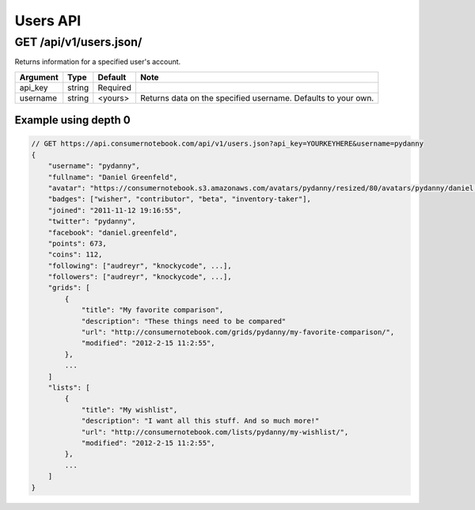 ============
Users API
============

GET /api/v1/users.json/
=====================================================

Returns information for a specified user's account.

========= ======== ======== ================================================================
Argument  Type     Default  Note
========= ======== ======== ================================================================
api_key   string   Required
username  string   <yours>  Returns data on the specified username. Defaults to your own. 
========= ======== ======== ================================================================

Example using depth 0
----------------------

.. sourcecode:: javascript

    // GET https://api.consumernotebook.com/api/v1/users.json?api_key=YOURKEYHERE&username=pydanny
    {
        "username": "pydanny", 
        "fullname": "Daniel Greenfeld",
        "avatar": "https://consumernotebook.s3.amazonaws.com/avatars/pydanny/resized/80/avatars/pydanny/daniel.greenfeld.jpg" 
        "badges": ["wisher", "contributor", "beta", "inventory-taker"],
        "joined": "2011-11-12 19:16:55",
        "twitter": "pydanny",
        "facebook": "daniel.greenfeld",
        "points": 673,
        "coins": 112,
        "following": ["audreyr", "knockycode", ...],            
        "followers": ["audreyr", "knockycode", ...],
        "grids": [
            {
                "title": "My favorite comparison", 
                "description": "These things need to be compared"
                "url": "http://consumernotebook.com/grids/pydanny/my-favorite-comparison/",
                "modified": "2012-2-15 11:2:55", 
            },
            ...
        ]
        "lists": [
            {
                "title": "My wishlist", 
                "description": "I want all this stuff. And so much more!"
                "url": "http://consumernotebook.com/lists/pydanny/my-wishlist/",
                "modified": "2012-2-15 11:2:55", 
            },
            ...
        ]
    }